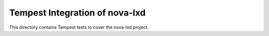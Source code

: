 ===============================================
Tempest Integration of nova-lxd
===============================================

This directory contains Tempest tests to cover the nova-lxd project.

